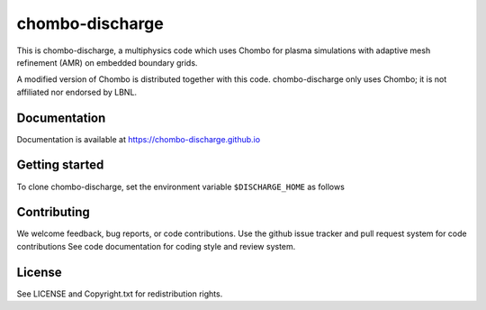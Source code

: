 chombo-discharge
----------------

This is chombo-discharge, a multiphysics code which uses Chombo for plasma
simulations with adaptive mesh refinement (AMR) on embedded boundary grids. 

A modified version of Chombo is distributed together with this code.
chombo-discharge only uses Chombo; it is not affiliated nor endorsed by LBNL.

Documentation
_____________
Documentation is available at https://chombo-discharge.github.io

Getting started
_____________

To clone chombo-discharge, set the environment variable ``$DISCHARGE_HOME`` as follows


Contributing
_____________
We welcome feedback, bug reports, or code contributions. Use the github issue tracker and pull request system for code contributions
See code documentation for coding style and review system. 

License
_______

See LICENSE and Copyright.txt for redistribution rights. 

